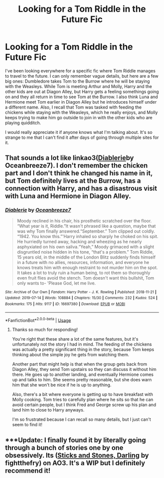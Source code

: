 #+TITLE: Looking for a Tom Riddle in the Future Fic

* Looking for a Tom Riddle in the Future Fic
:PROPERTIES:
:Author: sokushi13
:Score: 7
:DateUnix: 1564400179.0
:DateShort: 2019-Jul-29
:FlairText: What's That Fic?
:END:
I've been looking everywhere for a specific fic where Tom Riddle manages to travel to the future. I can only remember vague details, but here are a few big ones: Dumbledore takes Tom to the Burrow where he will be staying with the Weasleys. While Tom is meeting Arthur and Molly, Harry and the other kids are out at Diagon Alley, but Harry gets a feeling somethings going on and they all return in time to see Tom at the Burrow. I also think Luna and Hermione meet Tom earlier in Diagon Alley but he introduces himself under a different name. Also, I recall that Tom was tasked with feeding the chickens while staying with the Weasleys, which he really enjoys, and Molly keeps trying to make him go outside to join in with the other kids who are playing quidditch.

I would really appreciate it if anyone knows what I'm talking about. It's so strange to me that I can't find it after days of going through multiple sites for it.


** That sounds a lot like linkao3([[https://archiveofourown.org/works/16697380/chapters/39160087][Diablerie]]by Oceanbreeze7). I don't remember the chicken part and I don't think he changed his name in it, but Tom definitely lives at the Burrow, has a connection with Harry, and has a disastrous visit with Luna and Hermione in Diagon Alley.
:PROPERTIES:
:Author: AgathaJames
:Score: 3
:DateUnix: 1564422549.0
:DateShort: 2019-Jul-29
:END:

*** [[https://archiveofourown.org/works/16697380][*/Diablerie/*]] by [[https://www.archiveofourown.org/users/Oceanbreeze7/pseuds/Oceanbreeze7][/Oceanbreeze7/]]

#+begin_quote
  Moody reclined in his chair, his prosthetic scratched over the floor. “What year is it, Riddle.”It wasn't phrased like a question, maybe that was why Tom finally answered.“September.” Tom clipped out coldly. “1942. You know this.”'Harry inhaled so sharply he choked on his spit. He hurriedly turned away, hacking and wheezing as he nearly asphyxiated on his own saliva.“Yeah,” Moody grimaced with a slight disgruntled noise hidden in his tone, “that's a problem.” Tom Riddle, 15 years old, in the middle of the London Blitz suddenly finds himself in a future with no allies, resources, information, and everyone he knows treats him with enough restraint to not murder him on the spot. It takes a lot to truly ruin a human being, to rot them so thoroughly even fruit flies avoid the stench. Tom doesn't want this bullshit, Tom only wants to- 'Please God, let me live.
#+end_quote

^{/Site/:} ^{Archive} ^{of} ^{Our} ^{Own} ^{*|*} ^{/Fandom/:} ^{Harry} ^{Potter} ^{-} ^{J.} ^{K.} ^{Rowling} ^{*|*} ^{/Published/:} ^{2018-11-21} ^{*|*} ^{/Updated/:} ^{2019-07-14} ^{*|*} ^{/Words/:} ^{108884} ^{*|*} ^{/Chapters/:} ^{15/30} ^{*|*} ^{/Comments/:} ^{232} ^{*|*} ^{/Kudos/:} ^{524} ^{*|*} ^{/Bookmarks/:} ^{175} ^{*|*} ^{/Hits/:} ^{9117} ^{*|*} ^{/ID/:} ^{16697380} ^{*|*} ^{/Download/:} ^{[[https://archiveofourown.org/downloads/16697380/Diablerie.epub?updated_at=1563126686][EPUB]]} ^{or} ^{[[https://archiveofourown.org/downloads/16697380/Diablerie.mobi?updated_at=1563126686][MOBI]]}

--------------

*FanfictionBot*^{2.0.0-beta} | [[https://github.com/tusing/reddit-ffn-bot/wiki/Usage][Usage]]
:PROPERTIES:
:Author: FanfictionBot
:Score: 0
:DateUnix: 1564422609.0
:DateShort: 2019-Jul-29
:END:

**** Thanks so much for responding!

You're right that these share a lot of the same features, but it's unfortunately not the story I had in mind. The feeding of the chickens was actually a pretty significant thing in the story, because Tom keeps thinking about the simple joy he gets from watching them.

Another part that might help is that when the group gets back from Diagon Alley, they send Tom upstairs so they can discuss it without him there. He goes up to another landing, and eventually Hermione comes up and talks to him. She seems pretty reasonable, but she does warn him that she won't be nice if he is up to anything.

Also, there's a bit where everyone is getting up to have breakfast with Molly cooking. Tom tries to carefully plan where he sits so that he can avoid certain people, but I think Fred and George screw up his plan and land him to close to Harry anyways.

I'm so frustrated because I can recall so many details, but I just can't seem to find it!
:PROPERTIES:
:Author: sokushi13
:Score: 2
:DateUnix: 1564456797.0
:DateShort: 2019-Jul-30
:END:


** ***Update: I finally found it by literally going through a bunch of stories one by one obsessively. Its ([[https://archiveofourown.org/works/17971040?view_full_work=true][Sticks and Stones, Darling]] by fightthefry) on AO3. It's a WIP but I definitely recommend it!
:PROPERTIES:
:Author: sokushi13
:Score: 1
:DateUnix: 1564555662.0
:DateShort: 2019-Jul-31
:END:
